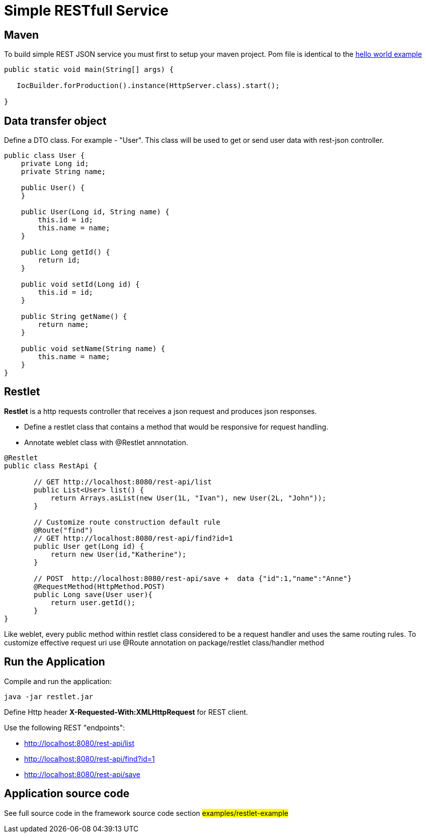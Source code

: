 = Simple RESTfull Service

== Maven

To build simple REST JSON service you must first to setup your maven project.
Pom file is identical to the  <<helloworld.asciidoc#,hello world example>>

[source,java]
----
public static void main(String[] args) {

   IocBuilder.forProduction().instance(HttpServer.class).start();
   
}
----

== Data transfer object

Define a DTO class. For example - "User". This class will be used to get or send user data with rest-json controller.
[source,java]
----
public class User {
    private Long id;
    private String name;

    public User() {
    }

    public User(Long id, String name) {
        this.id = id;
        this.name = name;
    }

    public Long getId() {
        return id;
    }

    public void setId(Long id) {
        this.id = id;
    }

    public String getName() {
        return name;
    }

    public void setName(String name) {
        this.name = name;
    }
}
----

== Restlet

*Restlet* is a http requests controller that receives a json request and produces json responses.

* Define a restlet class that contains a  method that would be responsive for request handling.
* Annotate weblet class with @Restlet annnotation.

[source,java]
----
@Restlet
public class RestApi {

       // GET http://localhost:8080/rest-api/list
       public List<User> list() {
           return Arrays.asList(new User(1L, "Ivan"), new User(2L, "John"));
       }

       // Customize route construction default rule
       @Route("find")
       // GET http://localhost:8080/rest-api/find?id=1
       public User get(Long id) {
           return new User(id,"Katherine");
       }

       // POST  http://localhost:8080/rest-api/save +  data {"id":1,"name":"Anne"}
       @RequestMethod(HttpMethod.POST)
       public Long save(User user){
           return user.getId();
       }
}

----

Like weblet, every public method within restlet class considered to be a request handler and uses the same routing rules.
To customize effective request uri use @Route annotation on package/restlet class/handler method

== Run the Application

Compile and run the application: 
[source]
---- 

java -jar restlet.jar

----

Define Http header *X-Requested-With:XMLHttpRequest* for REST client.

Use the following REST "endpoints":

* http://localhost:8080/rest-api/list
* http://localhost:8080/rest-api/find?id=1
* http://localhost:8080/rest-api/save

== Application source code

See full source code in the framework source code section #examples/restlet-example#

